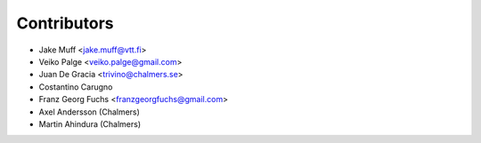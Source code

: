 .. _authors:

============
Contributors
============

* Jake Muff <jake.muff@vtt.fi>
* Veiko Palge <veiko.palge@gmail.com>
* Juan De Gracia <trivino@chalmers.se>
* Costantino Carugno
* Franz Georg Fuchs <franzgeorgfuchs@gmail.com>
* Axel Andersson (Chalmers)
* Martin Ahindura (Chalmers)
